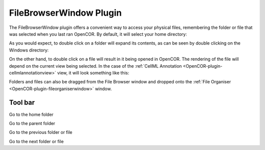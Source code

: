 .. _OpenCOR-plugin-filebrowserwindow:

========================
FileBrowserWindow Plugin
========================

The FileBrowserWindow plugin offers a convenient way to access your physical files, remembering the folder or file that was selected when you last ran OpenCOR. By default, it will select your home directory:

.. image:: ../resources/images/plugins/FileBrowserWindowScreenshot01.png
    :align: center
    :width: 60%
    :alt: FileBrowserWindow plugin: default view

As you would expect, to double click on a folder will expand its contents, as can be seen by double clicking on the Windows directory:

.. image:: ../resources/images/plugins/FileBrowserWindowScreenshot02.png
    :align: center
    :width: 60%
    :alt: FileBrowserWindow plugin: double clicking on a folder

On the other hand, to double click on a file will result in it being opened in OpenCOR. The rendering of the file will depend on the current view being selected. In the case of the :ref:`CellML Annotation <OpenCOR-plugin-cellmlannotationview>` view, it will look something like this:

.. image:: ../resources/images/plugins/FileBrowserWindowScreenshot03.png
    :align: center
    :width: 60%
    :alt: FileBrowserWindow plugin: double clicking on a file

Folders and files can also be dragged from the File Browser window and dropped onto the :ref:`File Organiser <OpenCOR-plugin-fileorganiserwindow>` window.

Tool bar
--------

.. |user-home|
    image:: ../resources/images/oxygen/places/user-home.png
        :width: 1.3em
        :height: 1.3em

.. |go-up|
    image:: ../resources/images/oxygen/actions/go-up.png
        :width: 1.3em
        :height: 1.3em

.. |go-previous|
    image:: ../resources/images/oxygen/actions/go-previous.png
        :width: 1.3em
        :height: 1.3em

.. |go-next|
    image:: ../resources/images/oxygen/actions/go-next.png
        :width: 1.3em
        :height: 1.3em

|user-home|  Go to the home folder

|go-up|   Go to the parent folder

|go-previous| Go to the previous folder or file

|go-next|  Go to the next folder or file